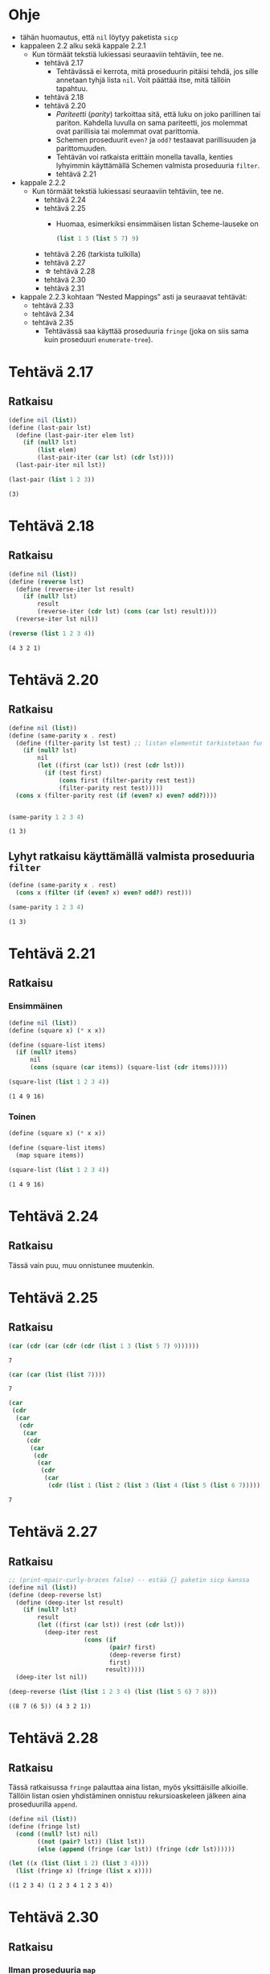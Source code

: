 #+LATEX_HEADER: \usepackage{forest}
* Ohje
  - tähän huomautus, että ~nil~ löytyy paketista ~sicp~
  - kappaleen 2.2 alku sekä kappale 2.2.1
    - Kun törmäät tekstiä lukiessasi seuraaviin tehtäviin, tee ne.
      - tehtävä 2.17
        - Tehtävässä ei kerrota, mitä proseduurin pitäisi tehdä, jos sille
          annetaan tyhjä lista ~nil~. Voit päättää itse, mitä tällöin
          tapahtuu.
      - tehtävä 2.18
      - tehtävä 2.20
        - /Pariteetti/ (/parity/) tarkoittaa sitä, että luku on joko
          parillinen tai pariton. Kahdella luvulla on sama pariteetti,
          jos molemmat ovat parillisia tai molemmat ovat parittomia.
        - Schemen proseduurit ~even?~ ja ~odd?~ testaavat parillisuuden ja
          parittomuuden.
        - Tehtävän voi ratkaista erittäin monella tavalla, kenties
          lyhyimmin käyttämällä Schemen valmista proseduuria ~filter~.
        - tehtävä 2.21
  - kappale 2.2.2
    - Kun törmäät tekstiä lukiessasi seuraaviin tehtäviin, tee ne.
      - tehtävä 2.24
      - tehtävä 2.25
        - Huomaa, esimerkiksi ensimmäisen listan Scheme-lauseke on 
          #+BEGIN_SRC scheme :exports code
            (list 1 3 (list 5 7) 9)      
          #+END_SRC
      - tehtävä 2.26 (tarkista tulkilla)
      - tehtävä 2.27
      - \star tehtävä 2.28
      - tehtävä 2.30
      - tehtävä 2.31
  - kappale 2.2.3 kohtaan \ldquo{}Nested Mappings\rdquo asti ja
    seuraavat tehtävät:
    - tehtävä 2.33
    - tehtävä 2.34
    - tehtävä 2.35
      - Tehtävässä saa käyttää proseduuria ~fringe~ (joka on siis sama
        kuin proseduuri ~enumerate-tree~).
* Tehtävä 2.17
** Ratkaisu
   #+BEGIN_SRC scheme :exports both :cache yes :results verbatim
     (define nil (list))
     (define (last-pair lst)
       (define (last-pair-iter elem lst)
         (if (null? lst)
             (list elem)
             (last-pair-iter (car lst) (cdr lst))))
       (last-pair-iter nil lst))

     (last-pair (list 1 2 3))
   #+END_SRC

   #+RESULTS[1507105e1dbe98519527f8d9b8a70d03dd704da0]:
   : (3)

* Tehtävä 2.18
** Ratkaisu
   #+BEGIN_SRC scheme :exports both :cache yes :results verbatim
     (define nil (list))
     (define (reverse lst)
       (define (reverse-iter lst result)
         (if (null? lst)
             result
             (reverse-iter (cdr lst) (cons (car lst) result))))
       (reverse-iter lst nil))

     (reverse (list 1 2 3 4))
   #+END_SRC

   #+RESULTS[a9aaa1a2a8d9b4354aae2ebd15f11f7bea2ec2f3]:
   : (4 3 2 1)

* Tehtävä 2.20
** Ratkaisu
   #+BEGIN_SRC scheme :exports both :cache yes :results verbatim
     (define nil (list))
     (define (same-parity x . rest)
       (define (filter-parity lst test) ;; listan elementit tarkistetaan funktiolla test
         (if (null? lst) 
             nil
             (let ((first (car lst)) (rest (cdr lst)))
               (if (test first)
                   (cons first (filter-parity rest test))
                   (filter-parity rest test)))))
       (cons x (filter-parity rest (if (even? x) even? odd?))))


     (same-parity 1 2 3 4)
   #+END_SRC

   #+RESULTS[be057c15cfb249f10ff822afac2200fa7cd99161]:
   : (1 3)

** Lyhyt ratkaisu käyttämällä valmista proseduuria ~filter~
   #+BEGIN_SRC scheme :exports both :cache yes :results verbatim
     (define (same-parity x . rest)
       (cons x (filter (if (even? x) even? odd?) rest)))

     (same-parity 1 2 3 4)
   #+END_SRC

   #+RESULTS[7a63afa30cbf6ddb151366667c5dc6e5b5046b51]:
   : (1 3)

* Tehtävä 2.21
** Ratkaisu
*** Ensimmäinen 
    #+BEGIN_SRC scheme :exports both :cache yes :results verbatim
      (define nil (list))
      (define (square x) (* x x))

      (define (square-list items)
        (if (null? items)
            nil
            (cons (square (car items)) (square-list (cdr items)))))

      (square-list (list 1 2 3 4))
    #+END_SRC

    #+RESULTS[8313ec474b3646dad8afd19fd858cd4ce8aaa67e]:
    : (1 4 9 16)

*** Toinen
    #+BEGIN_SRC scheme :exports both :cache yes :results verbatim
      (define (square x) (* x x))

      (define (square-list items)
        (map square items))

      (square-list (list 1 2 3 4))
    #+END_SRC

    #+RESULTS[31b2418988abe1aec60b8037207885bb5fa64bfc]:
    : (1 4 9 16)

* Tehtävä 2.24
** Ratkaisu
   Tässä vain puu, muu onnistunee muutenkin.
   #+BEGIN_CENTER
   \begin{forest}
   [(2 (3 4))
    [2]
    [(3 4)
     [3]
     [4]]]]
   \end{forest}
   #+END_CENTER
* Tehtävä 2.25
** Ratkaisu
   #+BEGIN_SRC scheme :exports both :cache yes
     (car (cdr (car (cdr (cdr (list 1 3 (list 5 7) 9))))))
   #+END_SRC

   #+RESULTS[6f5c1dad35b373d09a2815ed757e4f5cdb166c07]:
   : 7

   #+BEGIN_SRC scheme :exports both :cache yes
     (car (car (list (list 7))))
   #+END_SRC

   #+RESULTS[5d29cd3a020640fee775a10d6dcc3d93de8e328f]:
   : 7

   #+BEGIN_SRC scheme :exports both :cache yes
     (car
      (cdr
       (car
        (cdr
         (car
          (cdr
           (car
            (cdr
             (car
              (cdr
               (car
                (cdr (list 1 (list 2 (list 3 (list 4 (list 5 (list 6 7))))))))))))))))))
   #+END_SRC

   #+RESULTS[85a9b591db3f2f19079a479801230788c8b1e3fb]:
   : 7
* Tehtävä 2.27
** Ratkaisu
   #+BEGIN_SRC scheme :exports both :results value verbatim
     ;; (print-mpair-curly-braces false) -- estää {} paketin sicp kanssa
     (define nil (list))
     (define (deep-reverse lst)
       (define (deep-iter lst result)
         (if (null? lst)
             result
             (let ((first (car lst)) (rest (cdr lst)))
               (deep-iter rest
                          (cons (if
                                 (pair? first)
                                 (deep-reverse first)
                                 first)
                                result)))))
       (deep-iter lst nil))

     (deep-reverse (list (list 1 2 3 4) (list (list 5 6) 7 8)))
   #+END_SRC

   #+RESULTS:
   : ((8 7 (6 5)) (4 3 2 1))

* Tehtävä 2.28
** Ratkaisu
   Tässä ratkaisussa ~fringe~ palauttaa aina listan, myös
   yksittäisille alkioille. Tällöin listan osien yhdistäminen onnistuu
   rekursioaskeleen jälkeen aina proseduurilla ~append~.
   #+BEGIN_SRC scheme :exports both :cache yes :results verbatim
     (define nil (list))
     (define (fringe lst)
       (cond ((null? lst) nil)
             ((not (pair? lst)) (list lst))
             (else (append (fringe (car lst)) (fringe (cdr lst))))))

     (let ((x (list (list 1 2) (list 3 4))))
       (list (fringe x) (fringe (list x x))))
   #+END_SRC

   #+RESULTS[588027f78b1922fc30b9b09fa9de2cefabb31f04]:
   : ((1 2 3 4) (1 2 3 4 1 2 3 4))

* Tehtävä 2.30
** Ratkaisu
*** Ilman proseduuria ~map~
    #+BEGIN_SRC scheme :exports both :cache yes :results verbatim
      (define nil (list))
      (define (square x) (* x x))

      (define (square-tree tree)
        (cond ((null? tree) nil)
              ((not (pair? tree)) (square tree))
              (else (cons (square-tree (car tree))
                          (square-tree (cdr tree))))))

      (square-tree
       (list 1
             (list 2 (list 3 4) 5)
             (list 6 7)))
    #+END_SRC

    #+RESULTS[6e428181b4bcb50ab51bf1e8e6df7c4c13e5ce82]:
    : (1 (4 (9 16) 25) (36 49))

*** Ja käytössä ~map~
    #+BEGIN_SRC scheme :exports both :cache yes :results verbatim
      (define (square x) (* x x))

      (define (square-tree tree)
        (map (lambda (sub-tree)
               (if (pair? sub-tree)
                   (square-tree sub-tree)
                   (square sub-tree)))
             tree))

      (square-tree
       (list 1
             (list 2 (list 3 4) 5)
             (list 6 7)))
    #+END_SRC

    #+RESULTS[cf7faeb80595443c98d9176cd2814f933d8eca65]:
    : (1 (4 (9 16) 25) (36 49))

* Tehtävä 2.31
** Ratkaisu
    #+BEGIN_SRC scheme :exports both :cache yes :results verbatim
      (define (square x) (* x x))

      (define (tree-map proc tree)
        (map (lambda (sub-tree)
               (if (pair? sub-tree)
                   (tree-map proc sub-tree)
                   (proc sub-tree)))
             tree))

      (define (square-tree tree)
        (tree-map square tree))

      (square-tree
       (list 1
             (list 2 (list 3 4) 5)
             (list 6 7)))
    #+END_SRC

    #+RESULTS[5890d0fe81d7d16b4bc448834e8dd80e86adc8c8]:
    : (1 (4 (9 16) 25) (36 49))
* Tehtävä 2.33
** Ratkaisu
   #+BEGIN_SRC scheme :exports both :cache yes :results verbatim
     (define nil (list))
     (define (accumulate op initial sequence)
       (if (null? sequence)
           initial
           (op (car sequence)
               (accumulate op 
                           initial 
                           (cdr sequence)))))

     (define (map p sequence)
       (accumulate (lambda (x y) (cons (p x) y)) 
                   nil sequence))

     (define (append seq1 seq2)
       (accumulate cons seq2 seq1))

     (define (length sequence)
       (accumulate (lambda (x y) (+ y 1)) 0 sequence))

     (let ((l (list 1 2 3 4)) (t (list 7 8 9 10)))
       (list (map (lambda (x) (* x 2)) l)
             (append l t)
             (length t)))
   #+END_SRC

   #+RESULTS[975a5c59794a413b6cad5abf8bc14c38c7ebd1bc]:
   : ((2 4 6 8) (1 2 3 4 7 8 9 10) 4)
* Tehtävä 2.34
** Ratkaisu
   #+BEGIN_SRC scheme :exports both :cache yes :results verbatim
     (define nil (list))

     (define (accumulate op initial sequence)
       (if (null? sequence)
           initial
           (op (car sequence)
               (accumulate op 
                           initial 
                           (cdr sequence)))))

     (define 
       (horner-eval x coefficient-sequence)
       (accumulate 
        (lambda (this-coeff higher-terms)
          (+ this-coeff (* x higher-terms)))
        0
        coefficient-sequence))

     (horner-eval 2 (list 1 3 0 5 0 1))
   #+END_SRC

   #+RESULTS[af391f349ae2ba9e8b7f0131438afdf29465c097]:
   : 79
* Tehtävä 2.35
** Ratkaisu
   #+begin_src scheme :exports both :cache yes :results verbatim
     (define nil (list))

     (define (fringe lst)
       (cond ((null? lst) nil)
             ((not (pair? lst)) (list lst))
             (else (append (fringe (car lst)) (fringe (cdr lst))))))

     (define (accumulate op initial sequence)
       (if (null? sequence)
           initial
           (op (car sequence)
               (accumulate op 
                           initial 
                           (cdr sequence)))))

     (define (count-leaves t)
       (accumulate + 0 (map (lambda (x) 1) (fringe t))))

     (let ((x (cons (list 1 2) (list 3 4))))
       (count-leaves x))
   #+end_src

   #+RESULTS[fe615bcc0822644c25ba652f98da8442662605a9]:
   : 4
